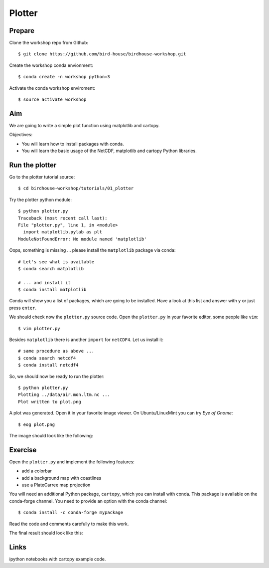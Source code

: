 .. _plotter:

Plotter
=======

Prepare
-------

Clone the workshop repo from Github::

    $ git clone https://github.com/bird-house/birdhouse-workshop.git

Create the workshop conda envionment::

    $ conda create -n workshop python=3

Activate the conda workshop enviroment::

    $ source activate workshop

Aim
---

We are going to write a simple plot function using matplotlib and cartopy.

Objectives:

* You will learn how to install packages with conda.
* You will learn the basic usage of the NetCDF, matplotlib and cartopy Python libraries.

Run the plotter
---------------

Go to the plotter tutorial source::

    $ cd birdhouse-workshop/tutorials/01_plotter

Try the plotter python module::

    $ python plotter.py
    Traceback (most recent call last):
    File "plotter.py", line 1, in <module>
      import matplotlib.pylab as plt
    ModuleNotFoundError: No module named 'matplotlib'

Oops, something is missing ... please install the ``matplotlib`` package via conda::

    # Let's see what is available
    $ conda search matplotlib

    # ... and install it
    $ conda install matplotlib

Conda will show you a list of packages, which are going to be installed.
Have a look at this list and answer with ``y`` or just press ``enter``.

We should check now the ``plotter.py`` source code.
Open the ``plotter.py`` in your favorite editor, some people like ``vim``::

    $ vim plotter.py

Besides ``matplotlib`` there is another ``import`` for ``netCDF4``.
Let us install it::

    # same procedure as above ...
    $ conda search netcdf4
    $ conda install netcdf4

So, we should now be ready to run the plotter::

    $ python plotter.py
    Plotting ../data/air.mon.ltm.nc ...
    Plot written to plot.png

A plot was generated. Open it in your favorite image viewer.
On Ubuntu/LinuxMint you can try *Eye of Gnome*::

    $ eog plot.png

The image should look like the following:

.. image:: _static/plot.png


Exercise
--------

Open the ``plotter.py`` and implement the following features:

* add a colorbar
* add a background map with coastlines
* use a PlateCarree map projection

You will need an additional Python package, ``cartopy``, which you can install with conda.
This package is available on the conda-forge channel.
You need to provide an option with the conda channel::

    $ conda install -c conda-forge mypackage

Read the code and comments carefully to make this work.

The final result should look like this:

.. image:: _static/plot_with_bgmap.png


Links
-----

ipython notebooks with cartopy example code.

